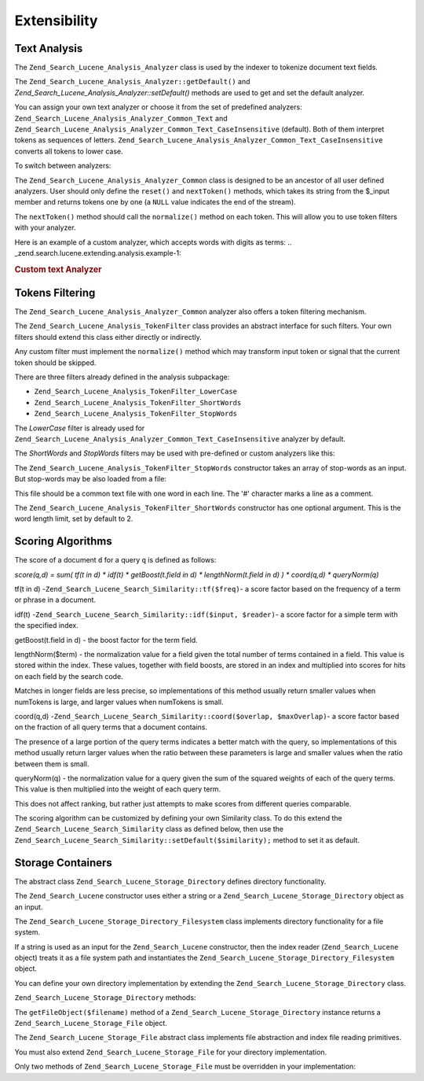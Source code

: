 
.. _zend.search.lucene.extending:

Extensibility
=============


.. _zend.search.lucene.extending.analysis:

Text Analysis
-------------

The ``Zend_Search_Lucene_Analysis_Analyzer`` class is used by the indexer to tokenize document text fields.

The ``Zend_Search_Lucene_Analysis_Analyzer::getDefault()`` and *Zend_Search_Lucene_Analysis_Analyzer::setDefault()* methods are used to get and set the default analyzer.

You can assign your own text analyzer or choose it from the set of predefined analyzers: ``Zend_Search_Lucene_Analysis_Analyzer_Common_Text`` and ``Zend_Search_Lucene_Analysis_Analyzer_Common_Text_CaseInsensitive`` (default). Both of them interpret tokens as sequences of letters. ``Zend_Search_Lucene_Analysis_Analyzer_Common_Text_CaseInsensitive`` converts all tokens to lower case.

To switch between analyzers:

.. code-block:: php
   :linenos:

   Zend_Search_Lucene_Analysis_Analyzer::setDefault(
       new Zend_Search_Lucene_Analysis_Analyzer_Common_Text());
   ...
   $index->addDocument($doc);

The ``Zend_Search_Lucene_Analysis_Analyzer_Common`` class is designed to be an ancestor of all user defined analyzers. User should only define the ``reset()`` and ``nextToken()`` methods, which takes its string from the $_input member and returns tokens one by one (a ``NULL`` value indicates the end of the stream).

The ``nextToken()`` method should call the ``normalize()`` method on each token. This will allow you to use token filters with your analyzer.

Here is an example of a custom analyzer, which accepts words with digits as terms:
.. _zend.search.lucene.extending.analysis.example-1:

.. rubric:: Custom text Analyzer

.. code-block:: php
   :linenos:

   /**
    * Here is a custom text analyser, which treats words with digits as
    * one term
    */

   class My_Analyzer extends Zend_Search_Lucene_Analysis_Analyzer_Common
   {
       private $_position;

       /**
        * Reset token stream
        */
       public function reset()
       {
           $this->_position = 0;
       }

       /**
        * Tokenization stream API
        * Get next token
        * Returns null at the end of stream
        *
        * @return Zend_Search_Lucene_Analysis_Token|null
        */
       public function nextToken()
       {
           if ($this->_input === null) {
               return null;
           }

           while ($this->_position < strlen($this->_input)) {
               // skip white space
               while ($this->_position < strlen($this->_input) &&
                      !ctype_alnum( $this->_input[$this->_position] )) {
                   $this->_position++;
               }

               $termStartPosition = $this->_position;

               // read token
               while ($this->_position < strlen($this->_input) &&
                      ctype_alnum( $this->_input[$this->_position] )) {
                   $this->_position++;
               }

               // Empty token, end of stream.
               if ($this->_position == $termStartPosition) {
                   return null;
               }

               $token = new Zend_Search_Lucene_Analysis_Token(
                                         substr($this->_input,
                                                $termStartPosition,
                                                $this->_position -
                                                $termStartPosition),
                                         $termStartPosition,
                                         $this->_position);
               $token = $this->normalize($token);
               if ($token !== null) {
                   return $token;
               }
               // Continue if token is skipped
           }

           return null;
       }
   }

   Zend_Search_Lucene_Analysis_Analyzer::setDefault(
       new My_Analyzer());




.. _zend.search.lucene.extending.filters:

Tokens Filtering
----------------

The ``Zend_Search_Lucene_Analysis_Analyzer_Common`` analyzer also offers a token filtering mechanism.

The ``Zend_Search_Lucene_Analysis_TokenFilter`` class provides an abstract interface for such filters. Your own filters should extend this class either directly or indirectly.

Any custom filter must implement the ``normalize()`` method which may transform input token or signal that the current token should be skipped.

There are three filters already defined in the analysis subpackage:

- ``Zend_Search_Lucene_Analysis_TokenFilter_LowerCase``

- ``Zend_Search_Lucene_Analysis_TokenFilter_ShortWords``

- ``Zend_Search_Lucene_Analysis_TokenFilter_StopWords``



The *LowerCase* filter is already used for ``Zend_Search_Lucene_Analysis_Analyzer_Common_Text_CaseInsensitive`` analyzer by default.

The *ShortWords* and *StopWords* filters may be used with pre-defined or custom analyzers like this:

.. code-block:: php
   :linenos:

   $stopWords = array('a', 'an', 'at', 'the', 'and', 'or', 'is', 'am');
   $stopWordsFilter =
       new Zend_Search_Lucene_Analysis_TokenFilter_StopWords($stopWords);

   $analyzer =
       new Zend_Search_Lucene_Analysis_Analyzer_Common_TextNum_CaseInsensitive();
   $analyzer->addFilter($stopWordsFilter);

   Zend_Search_Lucene_Analysis_Analyzer::setDefault($analyzer);

.. code-block:: php
   :linenos:

   $shortWordsFilter = new Zend_Search_Lucene_Analysis_TokenFilter_ShortWords();

   $analyzer =
       new Zend_Search_Lucene_Analysis_Analyzer_Common_TextNum_CaseInsensitive();
   $analyzer->addFilter($shortWordsFilter);

   Zend_Search_Lucene_Analysis_Analyzer::setDefault($analyzer);

The ``Zend_Search_Lucene_Analysis_TokenFilter_StopWords`` constructor takes an array of stop-words as an input. But stop-words may be also loaded from a file:

.. code-block:: php
   :linenos:

   $stopWordsFilter = new Zend_Search_Lucene_Analysis_TokenFilter_StopWords();
   $stopWordsFilter->loadFromFile($my_stopwords_file);

   $analyzer =
      new Zend_Search_Lucene_Analysis_Analyzer_Common_TextNum_CaseInsensitive();
   $analyzer->addFilter($stopWordsFilter);

   Zend_Search_Lucene_Analysis_Analyzer::setDefault($analyzer);

This file should be a common text file with one word in each line. The '#' character marks a line as a comment.

The ``Zend_Search_Lucene_Analysis_TokenFilter_ShortWords`` constructor has one optional argument. This is the word length limit, set by default to 2.


.. _zend.search.lucene.extending.scoring:

Scoring Algorithms
------------------

The score of a document ``d`` for a query ``q`` is defined as follows:

*score(q,d) = sum( tf(t in d) * idf(t) * getBoost(t.field in d) * lengthNorm(t.field in d) ) * coord(q,d) * queryNorm(q)*

tf(t in d) -``Zend_Search_Lucene_Search_Similarity::tf($freq)``- a score factor based on the frequency of a term or phrase in a document.

idf(t) -``Zend_Search_Lucene_Search_Similarity::idf($input, $reader)``- a score factor for a simple term with the specified index.

getBoost(t.field in d) - the boost factor for the term field.

lengthNorm($term) - the normalization value for a field given the total number of terms contained in a field. This value is stored within the index. These values, together with field boosts, are stored in an index and multiplied into scores for hits on each field by the search code.

Matches in longer fields are less precise, so implementations of this method usually return smaller values when numTokens is large, and larger values when numTokens is small.

coord(q,d) -``Zend_Search_Lucene_Search_Similarity::coord($overlap, $maxOverlap)``- a score factor based on the fraction of all query terms that a document contains.

The presence of a large portion of the query terms indicates a better match with the query, so implementations of this method usually return larger values when the ratio between these parameters is large and smaller values when the ratio between them is small.

queryNorm(q) - the normalization value for a query given the sum of the squared weights of each of the query terms. This value is then multiplied into the weight of each query term.

This does not affect ranking, but rather just attempts to make scores from different queries comparable.

The scoring algorithm can be customized by defining your own Similarity class. To do this extend the ``Zend_Search_Lucene_Search_Similarity`` class as defined below, then use the ``Zend_Search_Lucene_Search_Similarity::setDefault($similarity);`` method to set it as default.

.. code-block:: php
   :linenos:

   class MySimilarity extends Zend_Search_Lucene_Search_Similarity {
       public function lengthNorm($fieldName, $numTerms) {
           return 1.0/sqrt($numTerms);
       }

       public function queryNorm($sumOfSquaredWeights) {
           return 1.0/sqrt($sumOfSquaredWeights);
       }

       public function tf($freq) {
           return sqrt($freq);
       }

       /**
        * It's not used now. Computes the amount of a sloppy phrase match,
        * based on an edit distance.
        */
       public function sloppyFreq($distance) {
           return 1.0;
       }

       public function idfFreq($docFreq, $numDocs) {
           return log($numDocs/(float)($docFreq+1)) + 1.0;
       }

       public function coord($overlap, $maxOverlap) {
           return $overlap/(float)$maxOverlap;
       }
   }

   $mySimilarity = new MySimilarity();
   Zend_Search_Lucene_Search_Similarity::setDefault($mySimilarity);


.. _zend.search.lucene.extending.storage:

Storage Containers
------------------

The abstract class ``Zend_Search_Lucene_Storage_Directory`` defines directory functionality.

The ``Zend_Search_Lucene`` constructor uses either a string or a ``Zend_Search_Lucene_Storage_Directory`` object as an input.

The ``Zend_Search_Lucene_Storage_Directory_Filesystem`` class implements directory functionality for a file system.

If a string is used as an input for the ``Zend_Search_Lucene`` constructor, then the index reader (``Zend_Search_Lucene`` object) treats it as a file system path and instantiates the ``Zend_Search_Lucene_Storage_Directory_Filesystem`` object.

You can define your own directory implementation by extending the ``Zend_Search_Lucene_Storage_Directory`` class.

``Zend_Search_Lucene_Storage_Directory`` methods:

.. code-block:: php
   :linenos:

   abstract class Zend_Search_Lucene_Storage_Directory {
   /**
    * Closes the store.
    *
    * @return void
    */
   abstract function close();

   /**
    * Creates a new, empty file in the directory with the given $filename.
    *
    * @param string $name
    * @return void
    */
   abstract function createFile($filename);

   /**
    * Removes an existing $filename in the directory.
    *
    * @param string $filename
    * @return void
    */
   abstract function deleteFile($filename);

   /**
    * Returns true if a file with the given $filename exists.
    *
    * @param string $filename
    * @return boolean
    */
   abstract function fileExists($filename);

   /**
    * Returns the length of a $filename in the directory.
    *
    * @param string $filename
    * @return integer
    */
   abstract function fileLength($filename);

   /**
    * Returns the UNIX timestamp $filename was last modified.
    *
    * @param string $filename
    * @return integer
    */
   abstract function fileModified($filename);

   /**
    * Renames an existing file in the directory.
    *
    * @param string $from
    * @param string $to
    * @return void
    */
   abstract function renameFile($from, $to);

   /**
    * Sets the modified time of $filename to now.
    *
    * @param string $filename
    * @return void
    */
   abstract function touchFile($filename);

   /**
    * Returns a Zend_Search_Lucene_Storage_File object for a given
    * $filename in the directory.
    *
    * @param string $filename
    * @return Zend_Search_Lucene_Storage_File
    */
   abstract function getFileObject($filename);

   }

The ``getFileObject($filename)`` method of a ``Zend_Search_Lucene_Storage_Directory`` instance returns a ``Zend_Search_Lucene_Storage_File`` object.

The ``Zend_Search_Lucene_Storage_File`` abstract class implements file abstraction and index file reading primitives.

You must also extend ``Zend_Search_Lucene_Storage_File`` for your directory implementation.

Only two methods of ``Zend_Search_Lucene_Storage_File`` must be overridden in your implementation:

.. code-block:: php
   :linenos:

   class MyFile extends Zend_Search_Lucene_Storage_File {
       /**
        * Sets the file position indicator and advances the file pointer.
        * The new position, measured in bytes from the beginning of the file,
        * is obtained by adding offset to the position specified by whence,
        * whose values are defined as follows:
        * SEEK_SET - Set position equal to offset bytes.
        * SEEK_CUR - Set position to current location plus offset.
        * SEEK_END - Set position to end-of-file plus offset. (To move to
        * a position before the end-of-file, you need to pass a negative value
        * in offset.)
        * Upon success, returns 0; otherwise, returns -1
        *
        * @param integer $offset
        * @param integer $whence
        * @return integer
        */
       public function seek($offset, $whence=SEEK_SET) {
           ...
       }

       /**
        * Read a $length bytes from the file and advance the file pointer.
        *
        * @param integer $length
        * @return string
        */
       protected function _fread($length=1) {
           ...
       }
   }



